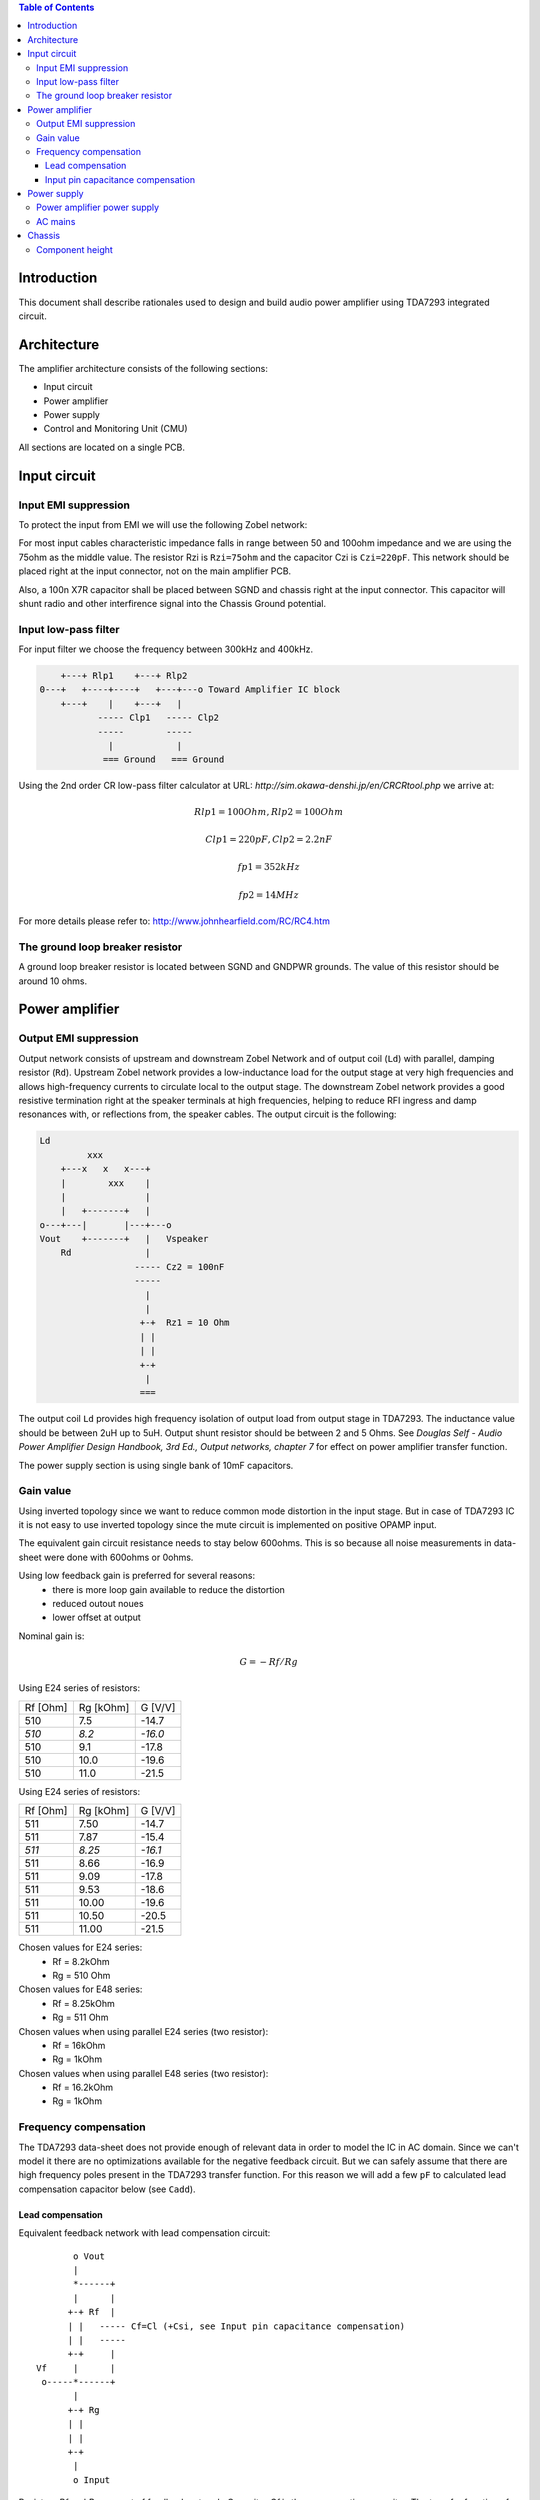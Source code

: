 .. contents:: Table of Contents
   :depth: 3

Introduction
============

This document shall describe rationales used to design and build audio
power amplifier using TDA7293 integrated circuit.

Architecture
============

The amplifier architecture consists of the following sections:

* Input circuit
* Power amplifier
* Power supply
* Control and Monitoring Unit (CMU)

All sections are located on a single PCB.

Input circuit
=============

Input EMI suppression
---------------------

To protect the input from EMI we will use the following Zobel network:

.. code::
          o Positive input or negative input
          |
          |
        ----- Czi
        -----
          |
          |
         +-+  Rzi
         | |
         | |
         +-+
          |
         === Ground

For most input cables characteristic impedance falls in range between
50 and 100ohm impedance and we are using the 75ohm as the middle value. The
resistor Rzi is ``Rzi=75ohm`` and the capacitor Czi is ``Czi=220pF``.
This network should be placed right at the input connector, not on the
main amplifier PCB.

Also, a 100n X7R capacitor shall be placed between SGND and chassis right at the
input connector. This capacitor will shunt radio and other interfirence signal
into the Chassis Ground potential.

Input low-pass filter
---------------------

For input filter we choose the frequency between 300kHz and 400kHz.

.. code::

        +---+ Rlp1    +---+ Rlp2
    0---+   +----+----+   +---+---o Toward Amplifier IC block
        +---+    |    +---+   |
               ----- Clp1   ----- Clp2
               -----        -----
                 |            |
                === Ground   === Ground


Using the 2nd order CR low-pass filter calculator at URL:
*http://sim.okawa-denshi.jp/en/CRCRtool.php* we arrive at:

.. math::

    Rlp1 = 100 Ohm, Rlp2 = 100 Ohm

    Clp1 = 220pF,   Clp2 = 2.2nF

    fp1 = 352kHz

    fp2 = 14MHz


For more details please refer to: http://www.johnhearfield.com/RC/RC4.htm

The ground loop breaker resistor
--------------------------------

A ground loop breaker resistor is located between SGND and GNDPWR grounds. The
value of this resistor should be around 10 ohms.


Power amplifier
===============

Output EMI suppression
----------------------

Output network consists of upstream and downstream Zobel Network and of output
coil (``Ld``) with parallel, damping resistor (``Rd``). Upstream Zobel network 
provides a low-inductance load for the output stage at very high frequencies 
and allows high-frequency currents to circulate local to the output stage. The 
downstream Zobel network provides a good resistive termination right at the 
speaker terminals at high frequencies, helping to reduce RFI ingress and damp
resonances with, or reflections from, the speaker cables.
The output circuit is the following:

.. code::

    Ld
             xxx
        +---x   x   x---+
        |        xxx    |
        |               |
        |   +-------+   |
    o---+---|       |---+---o
    Vout    +-------+   |   Vspeaker
        Rd              |
                      ----- Cz2 = 100nF
                      -----
                        |
                        |
                       +-+  Rz1 = 10 Ohm
                       | |
                       | |
                       +-+
                        |
                       ===


The output coil ``Ld`` provides high frequency isolation of output load from 
output stage in TDA7293. The inductance value should be between 2uH up to 5uH.
Output shunt resistor should be between 2 and 5 Ohms. See
*Douglas Self - Audio Power Amplifier Design Handbook, 3rd Ed., Output networks, chapter 7*
for effect on power amplifier transfer function.

The power supply section is using single bank of 10mF capacitors.

Gain value
----------

Using inverted topology since we want to reduce common mode distortion in the
input stage. But in case of TDA7293 IC it is not easy to use inverted topology
since the mute circuit is implemented on positive OPAMP input.

The equivalent gain circuit resistance needs to stay below 600ohms. This is so
because all noise measurements in data-sheet were done with 600ohms or 0ohms.

Using low feedback gain is preferred for several reasons:
 * there is more loop gain available to reduce the distortion
 * reduced outout noues
 * lower offset at output

Nominal gain is:

.. math::

    G=-Rf/Rg


Using E24 series of resistors:

+-----------+-----------+---------+
| Rf [Ohm]  | Rg [kOhm] | G [V/V] |
+-----------+-----------+---------+
| 510       |  7.5      | -14.7   |
+-----------+-----------+---------+
| *510*     |  *8.2*    | *-16.0* |
+-----------+-----------+---------+
| 510       |  9.1      | -17.8   |
+-----------+-----------+---------+
| 510       | 10.0      | -19.6   |
+-----------+-----------+---------+
| 510       | 11.0      | -21.5   |
+-----------+-----------+---------+

Using E24 series of resistors:

+-----------+-----------+---------+
| Rf [Ohm]  | Rg [kOhm] | G [V/V] |
+-----------+-----------+---------+
| 511       |  7.50     | -14.7   |
+-----------+-----------+---------+
| 511       |  7.87     | -15.4   |
+-----------+-----------+---------+
| *511*     |  *8.25*   | *-16.1* |
+-----------+-----------+---------+
| 511       |  8.66     | -16.9   |
+-----------+-----------+---------+
| 511       |  9.09     | -17.8   |
+-----------+-----------+---------+
| 511       |  9.53     | -18.6   |
+-----------+-----------+---------+
| 511       | 10.00     | -19.6   |
+-----------+-----------+---------+
| 511       | 10.50     | -20.5   |
+-----------+-----------+---------+
| 511       | 11.00     | -21.5   |
+-----------+-----------+---------+

Chosen values for E24 series:
 * Rf = 8.2kOhm
 * Rg = 510 Ohm

Chosen values for E48 series:
 * Rf = 8.25kOhm
 * Rg = 511 Ohm

Chosen values when using parallel E24 series (two resistor):
 * Rf = 16kOhm
 * Rg = 1kOhm

Chosen values when using parallel E48 series (two resistor):
 * Rf = 16.2kOhm
 * Rg = 1kOhm

Frequency compensation
----------------------

The TDA7293 data-sheet does not provide enough of relevant data in order to
model the IC in AC domain. Since we can't model it there are no optimizations
available for the negative feedback circuit. But we can safely assume that
there are high frequency poles present in the TDA7293 transfer function. For
this reason we will add a few ``pF`` to calculated lead compensation
capacitor below (see ``Cadd``).

Lead compensation
`````````````````

Equivalent feedback network with lead compensation circuit::

          o Vout
          |
          *------+
          |      |
         +-+ Rf  |
         | |   ----- Cf=Cl (+Csi, see Input pin capacitance compensation)
         | |   -----
         +-+     |
   Vf     |      |
    o-----*------+
          |
         +-+ Rg
         | |
         | |
         +-+
          |
          o Input

Resistors `Rf` and `Rg` are part of feedback network. Capacitor `Cf` is the
compensation capacitor. The transfer function of this network is given as:

.. math::

    Vf(s)=I(s)*Rg

    Vout(s)=I(s)*(Rf||Cl + Rg)=I(s)*(Rf/(1+s*Rf*Cl)+Rg)

    H(s)=Vf(s)/Vout(s)=(Rg/(Rf+Rg))*((1+s*Rf*Cl)/(1+s*Re*Cl))

Zero:

.. math::

    wz=1/(Rf*Cl)

Pole:

.. math::

    wp=1/(Re*Cl)

Where:

.. math::

    Re=Rf||Rg=Rf*Rg/(Rf+Rg)

Rough estimation is to put additional 1-3pF in parallel to ``Rf``.

.. math::

	Cadd = 3pF
	

Input pin capacitance compensation
``````````````````````````````````

Input pins have the following parasitic capacitances associated:

* Cdiff
* Cm
* Cstray

The TDA7293 data-sheet does not specify any parameter regarding parasitic
input capacitances. Voltage feedback OPAMPS usually have both differential and
common-mode input impedances specified. In the absence of any information, it
is safe to use the model given in the next figure:

.. code::

                   +----+ Zdiff
    +input o---+---|    |---+---o -input
               |   +----+   |
               |            |
              +-+ Zcm1     +-+ Zcm2
              | |          | |
              | |          | |
              +-+          +-+
               |            |
              ===          ===

We can use a rough estimation of values based on experience on using other 
audio FET OPAMPS, and typical values are around ``Cdiff=5pF``, ``Cm=4pF`` 
and ``Cstray=3pF``. All three equivalent capacitors are tied in parallel, 
so the total input capacitance becomes:

.. math::

    Cinput = Cdiff+Cm+Cstray=5pF+4pF+3pF=12pF


To mitigate this capacitance we can add capacitance `Csi` parallel to `Rf`
resistor. To compensate for this the following equation is applied:

.. math::

    Rf*Cf=Rg*Cinput

    Csi=Cinput*Rg/Rf=0.5pF

The final ``Cf`` value is:

.. math::

    Cf=Cl+Csi+Cadd=0+2+0.5=2.5pF

Any NP0 based capacitor around ``3pF`` will be good for this purpose.


Power supply
============

Power amplifier power supply
----------------------------

We are using dual symmetrical supplies from since dual secondaries.

The main voltage supplies are supplied directly from reservoir capacitors. This
supply powers the high current, high power output sections of TDA7293.

Before rectifier diodes a snubber RC circuit should be placed to decrease diode
switching impulse. Recommended values are ``Rsn = 1 Ohm``, ``Csn = 470nF``::

          o Vsupply
          |
          |
        ----- Csn = 470nF
        -----
          |
          |
         +-+  Rsn = 1 Ohm
         | |
         | |
         +-+
          |
         === Ground

This snubber may be placed near the IC power supply lines, too.

AC mains
--------

NOTE:
 * On case chassis there should be a safety ground screw just near at the input
   220V socket.

Chassis
=======

Component height
----------------

Power supply capacitors on amplifier boards:

* 30mm (10mF)

